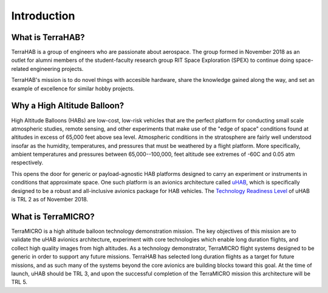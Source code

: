 .. _intro:

Introduction
============

What is TerraHAB?
-----------------

TerraHAB is a group of engineers who are passionate about aerospace. The group
formed in November 2018 as an outlet for alumni members of the student-faculty
research group RIT Space Exploration (SPEX) to continue doing space-related
engineering projects.

TerraHAB's mission is to do novel things with accesible hardware, share the
knowledge gained along the way, and set an example of excellence for similar
hobby projects.

Why a High Altitude Balloon?
----------------------------

High Altitude Balloons (HABs) are low-cost, low-risk vehicles that are the
perfect platform for conducting small scale atmospheric studies, remote
sensing, and other experiments that make use of the "edge of space" conditions
found at altitudes in excess of 65,000 feet above sea level. Atmospheric
conditions in the stratosphere are fairly well understood insofar as the
humidity, temperatures, and pressures that must be weathered by a flight
platform. More specifically, ambient temperatures and pressures between
65,000--100,000, feet altitude see extremes of -60C and 0.05 atm respectively.

This opens the door for generic or payload-agnostic HAB platforms designed to
carry an experiment or instruments in conditions that approximate space. One
such platform is an avionics architecture called
`uHAB <https://github.com/RIT-Space-Exploration/uHAB>`_, which is specifically
designed to be a robust and all-inclusive avionics package for HAB vehicles.
The `Technology Readiness Level <https://esto.nasa.gov/technologists_trl.html>`_
of uHAB is TRL 2 as of November 2018.

What is TerraMICRO?
-------------------

TerraMICRO is a high altitude balloon technology demonstration mission. The key
objectives of this mission are to validate the uHAB avionics architecture,
experiment with core technologies which enable long duration flights, and
collect high quality images from high altitudes. As a technology demonstrator,
TerraMICRO flight systems designed to be generic in order to support any future
missions. TerraHAB has selected long duration flights as a target for future
missions, and as such many of the systems beyond the core avionics are building
blocks toward this goal. At the time of launch, uHAB should be TRL 3, and upon
the successful completion of the TerraMICRO mission this architecture will be
TRL 5.
